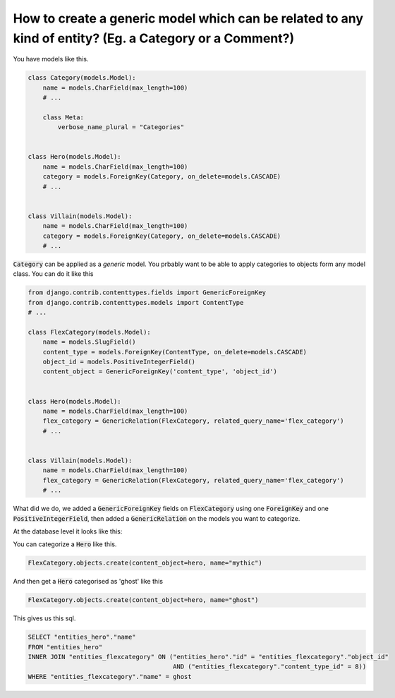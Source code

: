 How to create a generic model which can be related to any kind of entity? (Eg. a Category or a Comment?)
=============================================================================================================


You have models like this.

.. code-block:: python

    class Category(models.Model):
        name = models.CharField(max_length=100)
        # ...

        class Meta:
            verbose_name_plural = "Categories"


    class Hero(models.Model):
        name = models.CharField(max_length=100)
        category = models.ForeignKey(Category, on_delete=models.CASCADE)
        # ...


    class Villain(models.Model):
        name = models.CharField(max_length=100)
        category = models.ForeignKey(Category, on_delete=models.CASCADE)
        # ...


:code:`Category` can be applied as a `generic` model. You prbably want to be able to apply categories to objects form any model class.
You can do it like this


.. code-block:: python

    from django.contrib.contenttypes.fields import GenericForeignKey
    from django.contrib.contenttypes.models import ContentType
    # ...

    class FlexCategory(models.Model):
        name = models.SlugField()
        content_type = models.ForeignKey(ContentType, on_delete=models.CASCADE)
        object_id = models.PositiveIntegerField()
        content_object = GenericForeignKey('content_type', 'object_id')


    class Hero(models.Model):
        name = models.CharField(max_length=100)
        flex_category = GenericRelation(FlexCategory, related_query_name='flex_category')
        # ...


    class Villain(models.Model):
        name = models.CharField(max_length=100)
        flex_category = GenericRelation(FlexCategory, related_query_name='flex_category')
        # ...


What did we do, we added a :code:`GenericForeignKey` fields on :code:`FlexCategory` using one :code:`ForeignKey` and one :code:`PositiveIntegerField`, then
added a :code:`GenericRelation` on the models you want to categorize.


At the database level it looks like this:

.. code-block

         Column      |         Type          |                             Modifiers
    -----------------+-----------------------+--------------------------------------------------------------------
     id              | integer               | not null default nextval('entities_flexcategory_id_seq'::regclass)
     name            | character varying(50) | not null
     object_id       | integer               | not null
     content_type_id | integer               | not null


You can categorize a :code:`Hero` like this.


.. code-block:: python

    FlexCategory.objects.create(content_object=hero, name="mythic")

And then get a :code:`Hero` categorised as 'ghost' like this

.. code-block:: python

    FlexCategory.objects.create(content_object=hero, name="ghost")

This gives us this sql.

.. code-block:: sql


    SELECT "entities_hero"."name"
    FROM "entities_hero"
    INNER JOIN "entities_flexcategory" ON ("entities_hero"."id" = "entities_flexcategory"."object_id"
                                           AND ("entities_flexcategory"."content_type_id" = 8))
    WHERE "entities_flexcategory"."name" = ghost
